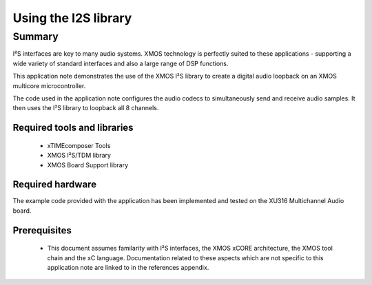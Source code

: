 
Using the I2S library
=====================

Summary
-------

I²S interfaces are key to many audio systems. XMOS technology is perfectly suited
to these applications - supporting a wide variety of standard interfaces and
also a large range of DSP functions.

This application note demonstrates the use of the XMOS I²S library to
create a digital audio loopback on an XMOS multicore microcontroller.

The code used in the application note configures the audio codecs to simultaneously
send and receive audio samples. It then uses the I²S library to
loopback all 8 channels.

Required tools and libraries
............................

 * xTIMEcomposer Tools
 * XMOS I²S/TDM library
 * XMOS Board Support library

Required hardware
.................

The example code provided with the application has been implemented
and tested on the XU316 Multichannel Audio board.

Prerequisites
..............

 * This document assumes familarity with I²S interfaces, the XMOS xCORE
   architecture, the XMOS tool chain and the xC language. Documentation related
   to these aspects which are not specific to this application note are linked
   to in the references appendix.
